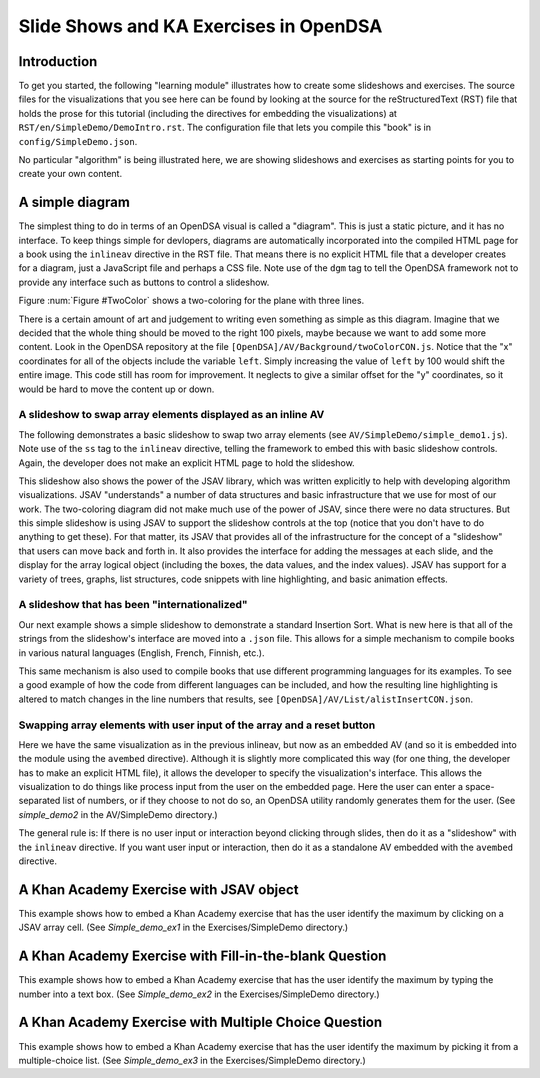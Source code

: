 .. This file is part of the OpenDSA eTextbook project. See
.. http://algoviz.org/OpenDSA for more details.
.. Copyright (c) 2012-13 by the OpenDSA Project Contributors, and
.. distributed under an MIT open source license.

.. avmetadata:: 
   :author: Tom Naps and Cliff Shaffer

Slide Shows and KA Exercises in OpenDSA
=======================================

Introduction
------------

To get you started, the following "learning module" illustrates how to
create some slideshows and exercises.
The source files for the visualizations that you see here can be found
by looking at the source for the reStructuredText (RST) file that holds
the prose for this tutorial (including the directives for embedding
the visualizations) at ``RST/en/SimpleDemo/DemoIntro.rst``.
The configuration file that lets you compile this "book" is in
``config/SimpleDemo.json``.

No particular "algorithm" is being illustrated here, we are showing
slideshows and exercises as starting points for you to create your own
content.


A simple diagram
----------------

The simplest thing to do in terms of an OpenDSA visual is called a
"diagram".
This is just a static picture, and it has no interface.
To keep things simple for devlopers, diagrams are automatically
incorporated into the compiled HTML page for a book using the
``inlineav`` directive in the RST file.
That means there is no explicit HTML file that a developer creates for
a diagram, just a JavaScript file and perhaps a CSS file.
Note use of the ``dgm`` tag to tell the OpenDSA framework not to
provide any interface such as buttons to control a slideshow.

Figure :num:`Figure #TwoColor` shows a two-coloring for the plane
with three lines. 

.. _TwoColor:

.. inlineav:: twoColorCON dgm
   :links: AV/Background/twoColorCON.css
   :scripts: AV/Background/twoColorCON.js
   :align: center

   A two-coloring for the regions formed by three lines in the plane.


There is a certain amount of art and judgement to writing even
something as simple as this diagram.
Imagine that we decided that the whole thing should be moved to the
right 100 pixels, maybe because we want to add some more content.
Look in the OpenDSA repository at the file
``[OpenDSA]/AV/Background/twoColorCON.js``.
Notice that the "x" coordinates for all of the objects include the
variable ``left``.
Simply increasing the value of ``left`` by 100 would shift the entire
image.
This code still has room for improvement.
It neglects to give a similar offset for the "y" coordinates, so it
would be hard to move the content up or down.


A slideshow to swap array elements displayed as an inline AV
~~~~~~~~~~~~~~~~~~~~~~~~~~~~~~~~~~~~~~~~~~~~~~~~~~~~~~~~~~~~

The following demonstrates a basic slideshow to swap two array
elements (see ``AV/SimpleDemo/simple_demo1.js``).
Note use of the ``ss`` tag to the ``inlineav`` directive, telling the
framework to embed this with basic slideshow controls.
Again, the developer does not make an explicit HTML page to hold the
slideshow.

.. inlineav:: simple_demo1 ss
   :long_name: Simple demo slideshow 1
   :links: 
   :scripts: AV/SimpleDemo/simple_demo1.js
   :output: show

This slideshow also shows the power of the JSAV library, which was
written explicitly to help with developing algorithm visualizations.
JSAV "understands" a number of data structures and basic
infrastructure that we use for most of our work.
The two-coloring diagram did not make much use of the power of JSAV,
since there were no data structures.
But this simple slideshow is using JSAV to support the slideshow
controls at the top (notice that you don't have to do anything to get
these).
For that matter, its JSAV that provides all of the infrastructure for
the concept of a "slideshow" that users can move back and forth in.
It also provides the interface for adding the messages at each
slide, and the display for the array logical object
(including the boxes, the data values, and the index values).
JSAV has support for a variety of trees, graphs, list structures, code
snippets with line highlighting, and basic animation effects.


A slideshow that has been "internationalized"
~~~~~~~~~~~~~~~~~~~~~~~~~~~~~~~~~~~~~~~~~~~~~

Our next example shows a simple slideshow to demonstrate a standard
Insertion Sort.
What is new here is that all of the strings from the slideshow's
interface are moved into a ``.json`` file.
This allows for a simple mechanism to compile books in various natural
languages (English, French, Finnish, etc.).

.. inlineav:: insertionsortCON ss
   :long_name: Insertion Sort Slideshow
   :links: 
   :scripts: AV/Sorting/insertionsortCON.js
   :output: show

This same mechanism is also used to compile books that use different
programming languages for its examples.
To see a good example of how the code from different languages can be
included, and how the resulting line highlighting is altered to match
changes in the line numbers that results, see
``[OpenDSA]/AV/List/alistInsertCON.json``.


Swapping array elements with user input of the array and a reset button
~~~~~~~~~~~~~~~~~~~~~~~~~~~~~~~~~~~~~~~~~~~~~~~~~~~~~~~~~~~~~~~~~~~~~~~

Here we have the same visualization as in the previous inlineav, but
now as an embedded AV (and so it is embedded into the module using the
``avembed`` directive).
Although it is slightly more complicated this way (for one thing, the
developer has to make an explicit HTML file), it allows the developer
to specify the visualization's interface.
This allows the visualization to do things like
process input from the user on the embedded page.
Here the user can enter a space-separated list of numbers, or if they
choose to not do so, an OpenDSA utility randomly generates them for
the user.
(See *simple_demo2* in the AV/SimpleDemo directory.)

.. avembed:: AV/SimpleDemo/simple_demo2.html ss

The general rule is: If there is no user input or interaction beyond
clicking through slides, then do it as a "slideshow" with the
``inlineav`` directive.
If you want user input or interaction, then do it as a standalone AV
embedded with the ``avembed`` directive.


A Khan Academy Exercise with JSAV object
----------------------------------------

This example shows how to embed a Khan Academy exercise that has the
user identify the maximum by clicking on a JSAV array cell.
(See *Simple_demo_ex1* in the Exercises/SimpleDemo directory.)

.. avembed:: Exercises/SimpleDemo/Simple_demo_ex1.html ka


A Khan Academy Exercise with Fill-in-the-blank Question
-------------------------------------------------------

This example shows how to embed a Khan Academy exercise that has the
user identify the maximum by typing the number into a text box.
(See *Simple_demo_ex2* in the Exercises/SimpleDemo directory.)

.. avembed:: Exercises/SimpleDemo/Simple_demo_ex2.html ka


A Khan Academy Exercise with Multiple Choice Question
-----------------------------------------------------

This example shows how to embed a Khan Academy exercise that has the
user identify the maximum by picking it from a multiple-choice list.
(See *Simple_demo_ex3* in the Exercises/SimpleDemo directory.)

.. avembed:: Exercises/SimpleDemo/Simple_demo_ex3.html ka
